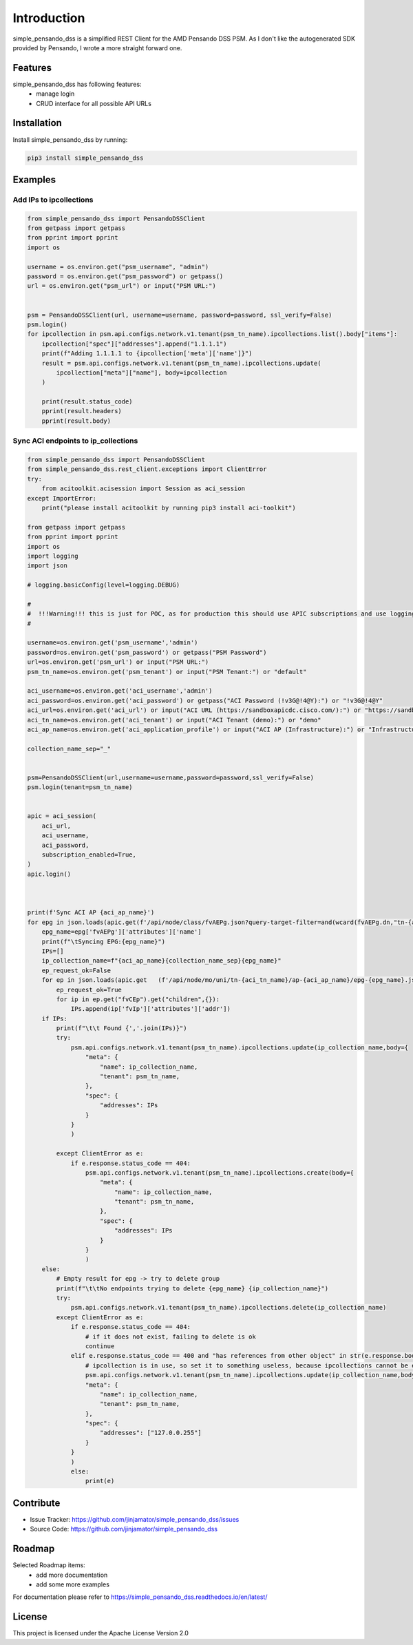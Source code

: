 Introduction
==================

simple_pensando_dss is a simplified REST Client for the AMD Pensando DSS PSM. As I don't like the autogenerated SDK provided by Pensando, I wrote a more straight forward one.



Features
-----------------

simple_pensando_dss has following features:
    * manage login
    * CRUD interface for all possible API URLs

Installation
------------

Install simple_pensando_dss by running:

.. code-block:: bash

    pip3 install simple_pensando_dss


Examples
---------

Add IPs to ipcollections
^^^^^^^^^^^^^^^^^^^^^^^^^

.. code-block:: python
    
    from simple_pensando_dss import PensandoDSSClient
    from getpass import getpass
    from pprint import pprint
    import os

    username = os.environ.get("psm_username", "admin")
    password = os.environ.get("psm_password") or getpass()
    url = os.environ.get("psm_url") or input("PSM URL:")


    psm = PensandoDSSClient(url, username=username, password=password, ssl_verify=False)
    psm.login()
    for ipcollection in psm.api.configs.network.v1.tenant(psm_tn_name).ipcollections.list().body["items"]:
        ipcollection["spec"]["addresses"].append("1.1.1.1")
        print(f"Adding 1.1.1.1 to {ipcollection['meta']['name']}")
        result = psm.api.configs.network.v1.tenant(psm_tn_name).ipcollections.update(
            ipcollection["meta"]["name"], body=ipcollection
        )

        print(result.status_code)
        pprint(result.headers)
        pprint(result.body)


Sync ACI endpoints to ip_collections
^^^^^^^^^^^^^^^^^^^^^^^^^^^^^^^^^^^^^

.. code-block:: python

    from simple_pensando_dss import PensandoDSSClient
    from simple_pensando_dss.rest_client.exceptions import ClientError
    try:
        from acitoolkit.acisession import Session as aci_session
    except ImportError:
        print("please install acitoolkit by running pip3 install aci-toolkit")

    from getpass import getpass
    from pprint import pprint
    import os
    import logging
    import json

    # logging.basicConfig(level=logging.DEBUG)

    #
    #  !!!Warning!!! this is just for POC, as for production this should use APIC subscriptions and use logging and so on, but it shows the create/update/delete functions of the psm api
    # 

    username=os.environ.get('psm_username','admin')
    password=os.environ.get('psm_password') or getpass("PSM Password")
    url=os.environ.get('psm_url') or input("PSM URL:")
    psm_tn_name=os.environ.get('psm_tenant') or input("PSM Tenant:") or "default"
    
    aci_username=os.environ.get('aci_username','admin')
    aci_password=os.environ.get('aci_password') or getpass("ACI Password (!v3G@!4@Y):") or "!v3G@!4@Y"
    aci_url=os.environ.get('aci_url') or input("ACI URL (https://sandboxapicdc.cisco.com/):") or "https://sandboxapicdc.cisco.com/"
    aci_tn_name=os.environ.get('aci_tenant') or input("ACI Tenant (demo):") or "demo"
    aci_ap_name=os.environ.get('aci_application_profile') or input("ACI AP (Infrastructure):") or "Infrastructure"

    collection_name_sep="_"
    

    psm=PensandoDSSClient(url,username=username,password=password,ssl_verify=False)
    psm.login(tenant=psm_tn_name)


    apic = aci_session(
        aci_url,
        aci_username,
        aci_password,
        subscription_enabled=True,
    )
    apic.login()



    print(f'Sync ACI AP {aci_ap_name}')
    for epg in json.loads(apic.get(f'/api/node/class/fvAEPg.json?query-target-filter=and(wcard(fvAEPg.dn,"tn-{aci_tn_name}/ap-{aci_ap_name}"))&order-by=fvAEPg.modTs|desc').text).get('imdata',[]):
        epg_name=epg['fvAEPg']['attributes']['name']
        print(f"\tSyncing EPG:{epg_name}")
        IPs=[]
        ip_collection_name=f"{aci_ap_name}{collection_name_sep}{epg_name}"
        ep_request_ok=False
        for ep in json.loads(apic.get   (f'/api/node/mo/uni/tn-{aci_tn_name}/ap-{aci_ap_name}/epg-{epg_name}.json?query-target=children&target-subtree-class=fvCEp&rsp-subtree=full&rsp-subtree-class=fvIp').text).get('imdata',[]):    
            ep_request_ok=True
            for ip in ep.get("fvCEp").get("children",{}):
                IPs.append(ip['fvIp']['attributes']['addr'])
        if IPs:
            print(f"\t\t Found {','.join(IPs)}")
            try:
                psm.api.configs.network.v1.tenant(psm_tn_name).ipcollections.update(ip_collection_name,body={
                    "meta": {
                        "name": ip_collection_name,
                        "tenant": psm_tn_name,
                    },
                    "spec": {
                        "addresses": IPs
                    }
                }
                )

            except ClientError as e:
                if e.response.status_code == 404:
                    psm.api.configs.network.v1.tenant(psm_tn_name).ipcollections.create(body={
                        "meta": {
                            "name": ip_collection_name,
                            "tenant": psm_tn_name,
                        },
                        "spec": {
                            "addresses": IPs
                        }
                    }
                    )
        else:
            # Empty result for epg -> try to delete group
            print(f"\t\tNo endpoints trying to delete {epg_name} {ip_collection_name}")
            try:
                psm.api.configs.network.v1.tenant(psm_tn_name).ipcollections.delete(ip_collection_name)
            except ClientError as e:
                if e.response.status_code == 404:
                    # if it does not exist, failing to delete is ok
                    continue
                elif e.response.status_code == 400 and "has references from other object" in str(e.response.body['message']):
                    # ipcollection is in use, so set it to something useless, because ipcollections cannot be empty and we do not touch security policies for saftey reasons here.
                    psm.api.configs.network.v1.tenant(psm_tn_name).ipcollections.update(ip_collection_name,body={
                    "meta": {
                        "name": ip_collection_name,
                        "tenant": psm_tn_name,
                    },
                    "spec": {
                        "addresses": ["127.0.0.255"]
                    }
                }
                )
                else:
                    print(e)
                



Contribute
----------

- Issue Tracker: https://github.com/jinjamator/simple_pensando_dss/issues
- Source Code: https://github.com/jinjamator/simple_pensando_dss

Roadmap
-----------------

Selected Roadmap items:
    * add more documentation
    * add some more examples

For documentation please refer to https://simple_pensando_dss.readthedocs.io/en/latest/

License
-----------------

This project is licensed under the Apache License Version 2.0